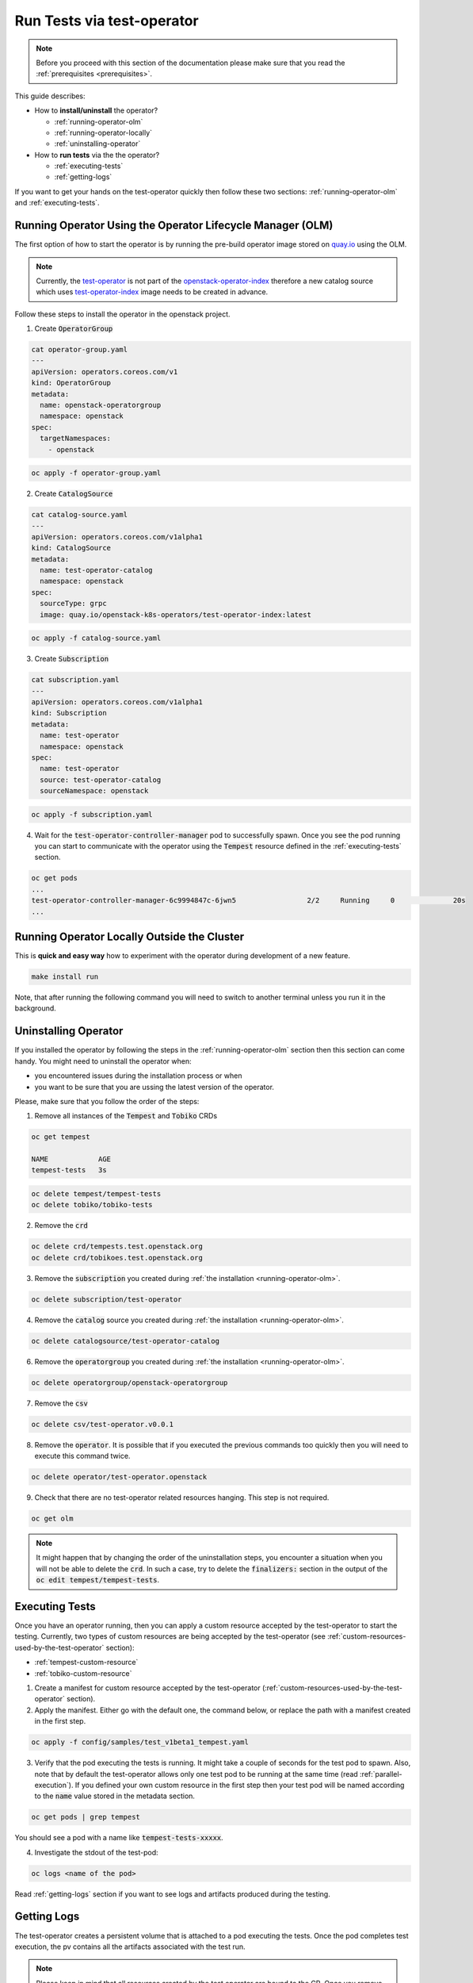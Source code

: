 Run Tests via test-operator
===========================

.. note::
   Before you proceed with this section of the documentation please make sure
   that you read the :ref:`prerequisites <prerequisites>`.

This guide describes:

* How to **install/uninstall** the operator?

  * :ref:`running-operator-olm`

  * :ref:`running-operator-locally`

  * :ref:`uninstalling-operator`

* How to **run tests** via the the operator?

  * :ref:`executing-tests`

  * :ref:`getting-logs`

If you want to get your hands on the test-operator quickly then follow these two
sections: :ref:`running-operator-olm` and :ref:`executing-tests`.

.. _running-operator-olm:

Running Operator Using the Operator Lifecycle Manager (OLM)
-----------------------------------------------------------

The first option of how to start the operator is by running the pre-build operator image
stored on
`quay.io <https://quay.io/repository/openstack-k8s-operators/test-operator>`_
using the OLM.

.. note::

   Currently, the `test-operator <https://quay.io/openstack-k8s-operators/test-operator>`_ is not
   part of the `openstack-operator-index <https://quay.io/openstack-k8s-operators/
   openstack-operator-index>`_ therefore a new catalog source which uses `test-operator-index
   <https://quay.io/openstack-k8s-operators /test-operator-index>`_ image needs to be created
   in advance.

Follow these steps to install the operator in the openstack project.

1. Create :code:`OperatorGroup`

.. code-block:: yaml

   cat operator-group.yaml
   ---
   apiVersion: operators.coreos.com/v1
   kind: OperatorGroup
   metadata:
     name: openstack-operatorgroup
     namespace: openstack
   spec:
     targetNamespaces:
       - openstack

.. code-block:: bash

   oc apply -f operator-group.yaml

2. Create :code:`CatalogSource`

.. code-block:: yaml

   cat catalog-source.yaml
   ---
   apiVersion: operators.coreos.com/v1alpha1
   kind: CatalogSource
   metadata:
     name: test-operator-catalog
     namespace: openstack
   spec:
     sourceType: grpc
     image: quay.io/openstack-k8s-operators/test-operator-index:latest

.. code-block:: bash

   oc apply -f catalog-source.yaml

3. Create :code:`Subscription`

.. code-block:: yaml

   cat subscription.yaml
   ---
   apiVersion: operators.coreos.com/v1alpha1
   kind: Subscription
   metadata:
     name: test-operator
     namespace: openstack
   spec:
     name: test-operator
     source: test-operator-catalog
     sourceNamespace: openstack

.. code-block:: bash

   oc apply -f subscription.yaml

4. Wait for the :code:`test-operator-controller-manager` pod to successfully
   spawn. Once you see  the pod running you can start to communicate with the
   operator using the :code:`Tempest` resource defined in the
   :ref:`executing-tests` section.

.. code-block:: bash

   oc get pods
   ...
   test-operator-controller-manager-6c9994847c-6jwn5                 2/2     Running     0              20s
   ...


.. _running-operator-locally:

Running Operator Locally Outside the Cluster
--------------------------------------------
This is **quick and easy way** how to experiment with the operator during
development of a new feature.

.. code-block:: bash

    make install run

Note, that after running the following command you will need to switch to
another terminal unless you run it in the background.

.. _uninstalling-operator:

Uninstalling Operator
---------------------

If you installed the operator by following the steps in the
:ref:`running-operator-olm` section then this section can come handy. You
might need to uninstall the operator when:

* you encountered issues during the installation process or when

* you want to be sure that you are ussing the latest version of the operator.

Please, make sure that you follow the order of the steps:

1. Remove all instances of the :code:`Tempest` and :code:`Tobiko` CRDs

.. code-block:: bash

   oc get tempest

   NAME            AGE
   tempest-tests   3s


.. code-block:: bash

   oc delete tempest/tempest-tests
   oc delete tobiko/tobiko-tests

2. Remove the :code:`crd`

.. code-block:: bash

   oc delete crd/tempests.test.openstack.org
   oc delete crd/tobikoes.test.openstack.org

3. Remove the :code:`subscription` you created during
   :ref:`the installation <running-operator-olm>`.

.. code-block:: bash

   oc delete subscription/test-operator

4. Remove the :code:`catalog` source you created during
   :ref:`the installation <running-operator-olm>`.

.. code-block:: bash

   oc delete catalogsource/test-operator-catalog

6. Remove the :code:`operatorgroup` you created during
   :ref:`the installation <running-operator-olm>`.

.. code-block:: bash

   oc delete operatorgroup/openstack-operatorgroup

7. Remove the :code:`csv`

.. code-block:: bash

   oc delete csv/test-operator.v0.0.1

8. Remove the :code:`operator`. It is possible that if you executed
   the previous commands too quickly then you will need to execute this
   command twice.

.. code-block:: bash

   oc delete operator/test-operator.openstack

9. Check that there are no test-operator related resources hanging. This step
   is not required.

.. code-block:: bash

   oc get olm

.. note::
   It might happen that by changing the order of the uninstallation steps,
   you encounter a situation when you will not be able to delete the
   :code:`crd`. In such a case, try to delete the :code:`finalizers:`
   section in the output of the :code:`oc edit tempest/tempest-tests`.


.. _executing-tests:

Executing Tests
---------------

Once you have an operator running, then you can apply a custom resource accepted
by the test-operator to start the testing. Currently, two types of custom
resources are being accepted by the test-operator (see
:ref:`custom-resources-used-by-the-test-operator` section):

* :ref:`tempest-custom-resource`

* :ref:`tobiko-custom-resource`

1. Create a manifest for custom resource accepted by the test-operator
   (:ref:`custom-resources-used-by-the-test-operator` section).

2. Apply the manifest. Either go with the default one, the command below, or
   replace the path with a manifest created in the first step.

.. code-block:: bash

    oc apply -f config/samples/test_v1beta1_tempest.yaml

3. Verify that the pod executing the tests is running. It might take a couple
   of seconds for the test pod to spawn. Also, note that by default the test-operator
   allows only one test pod to be running at the same time (read
   :ref:`parallel-execution`). If you defined your own custom resource in the first step
   then your test pod will be named according to the :code:`name` value stored in the
   metadata section.

.. code-block:: bash

    oc get pods | grep tempest

You should see a pod with a name like :code:`tempest-tests-xxxxx`.

4. Investigate the stdout of the test-pod:

.. code-block:: bash

    oc logs <name of the pod>

Read :ref:`getting-logs` section if you want to see logs and artifacts
produced during the testing.


.. _getting-logs:

Getting Logs
------------
The test-operator creates a persistent volume that is attached to a pod executing
the tests. Once the pod completes test execution, the pv contains all the artifacts
associated with the test run.

.. note::
   Please keep in mind that all resources created by the test operator are bound
   to the CR. Once you remove the CR (e.g.::code:`tempest/tempest-tests`), then
   you also remove the PV containing the logs.

If you want to retrieve the logs from the pv, you can follow these steps:

1. Spawn a pod with the pv attached to it.

.. code-block:: yaml

    ---
    apiVersion: v1
    kind: Pod
    metadata:
      name: test-operator-logs-pod
      namespace: "openstack"
    spec:
      containers:
        - name: test-operator-logs-container
          image: quay.io/quay/busybox
          command: ["/bin/sh", "-c", "--"]
          args: ["while true; do sleep 30; done;"]
          volumeMounts:
            - name: logs-volume
              mountPath: /mnt
      volumes:
        - name: logs-volume
          persistentVolumeClaim:
            # Note: In case you created your own custom resource then you
            #       have to put here the value from metadata.name.
            claimName: tempest-tests

2. Get an access to the logs by connecting to the pod created in the first
step:

.. code-block:: bash

   oc rsh pod/test-operator-logs-pod
   cd /mnt

**OR** get an access to the logs by copying the artifacts out of the pod created
in the first step:

.. code-block:: bash

   mkdir test-operator-artifacts
   oc cp test-operator-logs-pod:/mnt ./test-operator-artifacts
